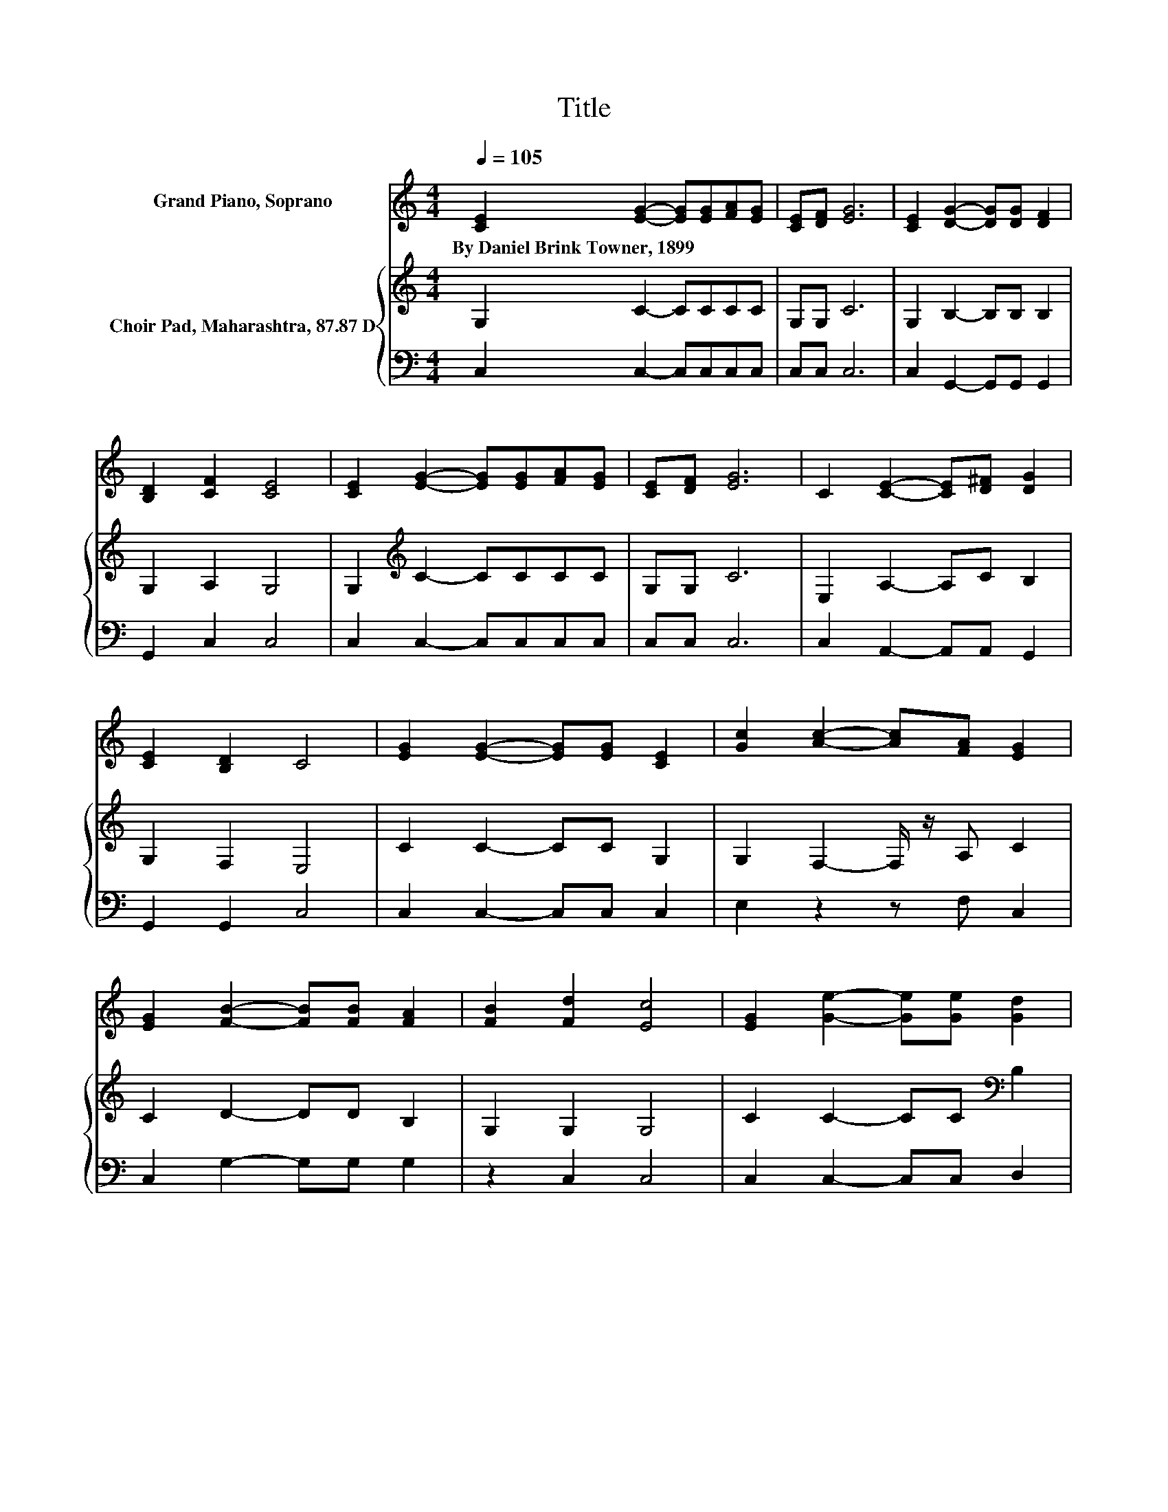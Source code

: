 X:1
T:Title
%%score 1 { 2 | 3 }
L:1/8
Q:1/4=105
M:4/4
K:C
V:1 treble nm="Grand Piano, Soprano"
V:2 treble nm="Choir Pad, Maharashtra, 87.87 D"
V:3 bass 
V:1
 [CE]2 [EG]2- [EG][EG][FA][EG] | [CE][DF] [EG]6 | [CE]2 [DG]2- [DG][DG] [DF]2 | %3
w: By~Daniel~Brink~Towner,~1899 * * * * *|||
 [B,D]2 [CF]2 [CE]4 | [CE]2 [EG]2- [EG][EG][FA][EG] | [CE][DF] [EG]6 | C2 [CE]2- [CE][D^F] [DG]2 | %7
w: ||||
 [CE]2 [B,D]2 C4 | [EG]2 [EG]2- [EG][EG] [CE]2 | [Gc]2 [Ac]2- [Ac][FA] [EG]2 | %10
w: |||
 [EG]2 [FB]2- [FB][FB] [FA]2 | [FB]2 [Fd]2 [Ec]4 | [EG]2 [Ge]2- [Ge][Ge] [Gd]2 | %13
w: |||
 [Gc]2 [Fd]2- [Fd][Fd] [Fc]2 | [FA]2 [EG]2- [EG][EG] [FA]2 | [FB]2 [Fd]2 [Ec]4- | [Ec]4 z4 |] %17
w: ||||
V:2
 G,2 C2- CCCC | G,G, C6 | G,2 B,2- B,B, B,2 | G,2 A,2 G,4 | G,2[K:treble] C2- CCCC | G,G, C6 | %6
 E,2 A,2- A,C B,2 | G,2 F,2 E,4 | C2 C2- CC G,2 | G,2 F,2- F,/ z/ A, C2 | C2 D2- DD B,2 | %11
 G,2 G,2 G,4 | C2 C2- CC[K:bass] B,2 | C2 A,2- A,A, A,2 | C2 C2- CC B,2 | G,2 G,2 G,4- | G,4 z4 |] %17
V:3
 C,2 C,2- C,C,C,C, | C,C, C,6 | C,2 G,,2- G,,G,, G,,2 | G,,2 C,2 C,4 | C,2 C,2- C,C,C,C, | %5
 C,C, C,6 | C,2 A,,2- A,,A,, G,,2 | G,,2 G,,2 C,4 | C,2 C,2- C,C, C,2 | E,2 z2 z F, C,2 | %10
 C,2 G,2- G,G, G,2 | z2 C,2 C,4 | C,2 C,2- C,C, D,2 | E,2 F,2- F,F, F,2 | F,2 G,2- G,G, G,2 | %15
 z2 C,2 C,4- | C,4 z4 |] %17

